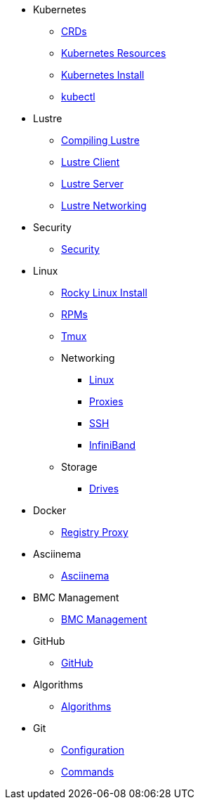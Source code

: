 
* Kubernetes
** xref:docs-site:learning:kubernetes/crds.adoc[CRDs]
** xref:docs-site:learning:kubernetes/k8s-api-resources.adoc[Kubernetes Resources]
** xref:docs-site:learning:kubernetes/k8s-install.adoc[Kubernetes Install]
** xref:docs-site:learning:kubernetes/kubectl.adoc[kubectl]

* Lustre
** xref:docs-site:learning:lustre/compiling-lustre.adoc[Compiling Lustre]
** xref:docs-site:learning:lustre/lustre-client.adoc[Lustre Client]
** xref:docs-site:learning:lustre/lustre-server.adoc[Lustre Server]
** xref:docs-site:learning:lustre/lustre-networking.adoc[Lustre Networking]

* Security
** xref:docs-site:learning:security/security.adoc[Security]

* Linux
** xref:docs-site:learning:linux/rocky-install.adoc[Rocky Linux Install]
** xref:docs-site:learning:linux/rpms.adoc[RPMs]
** xref:docs-site:learning:linux/tmux.adoc[Tmux]
** Networking
*** xref:docs-site:learning:linux/networking/linux-networking.adoc[Linux]
*** xref:docs-site:learning:linux/networking/proxies.adoc[Proxies]
*** xref:docs-site:learning:linux/networking/ssh.adoc[SSH]
*** xref:docs-site:learning:linux/networking/infiniband.adoc[InfiniBand]
** Storage
*** xref:docs-site:learning:linux/storage/drives.adoc[Drives]

* Docker
** xref:docs-site:learning:docker/registry-proxy.adoc[Registry Proxy]

* Asciinema
** xref:docs-site:learning:asciinema/asciinema.adoc[Asciinema]

* BMC Management
** xref:docs-site:learning:bmc-management/bmc-management.adoc[BMC Management]

* GitHub
** xref:docs-site:learning:github/github.adoc[GitHub]

* Algorithms
** xref:docs-site:learning:algorithms/algorithms.adoc[Algorithms]

* Git
** xref:docs-site:learning:git/configuration.adoc[Configuration]
** xref:docs-site:learning:git/commands.adoc[Commands]
